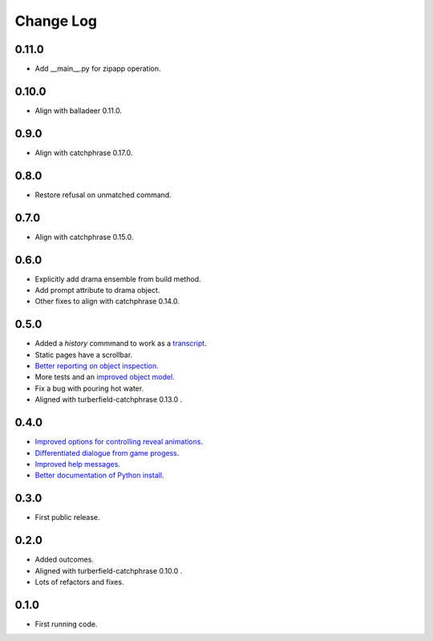 ..  Titling
    ##++::==~~--''``

.. This is a reStructuredText file.

Change Log
::::::::::

0.11.0
=====

* Add __main__.py for zipapp operation.

0.10.0
=====

* Align with balladeer 0.11.0.

0.9.0
=====

* Align with catchphrase 0.17.0.

0.8.0
=====

* Restore refusal on unmatched command.

0.7.0
=====

* Align with catchphrase 0.15.0.

0.6.0
=====

* Explicitly add drama ensemble from build method.
* Add prompt attribute to drama object.
* Other fixes to align with catchphrase 0.14.0.

0.5.0
=====

* Added a `history` commmand to work as a `transcript <https://github.com/tundish/tea-and-sympathy/issues/2>`_.
* Static pages have a scrollbar.
* `Better reporting on object inspection <https://github.com/tundish/tea-and-sympathy/issues/5>`_.
* More tests and an `improved object model <https://github.com/tundish/tea-and-sympathy/issues/6>`_.
* Fix a bug with pouring hot water.
* Aligned with turberfield-catchphrase 0.13.0 .

0.4.0
=====

* `Improved options for controlling reveal animations <https://github.com/tundish/tea-and-sympathy/issues/3>`_.
* `Differentiated dialogue from game progess <https://github.com/tundish/tea-and-sympathy/issues/1>`_.
* `Improved help messages <https://github.com/tundish/tea-and-sympathy/issues/4>`_.
* `Better documentation of Python install <https://github.com/tundish/tea-and-sympathy/issues/7>`_.

0.3.0
=====

* First public release.

0.2.0
=====

* Added outcomes.
* Aligned with turberfield-catchphrase 0.10.0 .
* Lots of refactors and fixes.

0.1.0
=====

* First running code.

